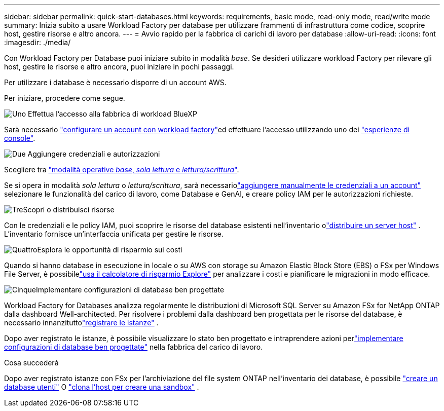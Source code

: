 ---
sidebar: sidebar 
permalink: quick-start-databases.html 
keywords: requirements, basic mode, read-only mode, read/write mode 
summary: Inizia subito a usare Workload Factory per database per utilizzare frammenti di infrastruttura come codice, scoprire host, gestire risorse e altro ancora. 
---
= Avvio rapido per la fabbrica di carichi di lavoro per database
:allow-uri-read: 
:icons: font
:imagesdir: ./media/


[role="lead"]
Con Workload Factory per Database puoi iniziare subito in modalità _base_. Se desideri utilizzare workload Factory per rilevare gli host, gestire le risorse e altro ancora, puoi iniziare in pochi passaggi.

Per utilizzare i database è necessario disporre di un account AWS.

Per iniziare, procedere come segue.

.image:https://raw.githubusercontent.com/NetAppDocs/common/main/media/number-1.png["Uno"] Effettua l'accesso alla fabbrica di workload BlueXP 
[role="quick-margin-para"]
Sarà necessario link:https://docs.netapp.com/us-en/workload-setup-admin/sign-up-saas.html["configurare un account con workload factory"^]ed effettuare l'accesso utilizzando uno dei link:https://docs.netapp.com/us-en/workload-setup-admin/console-experiences.html["esperienze di console"^].

.image:https://raw.githubusercontent.com/NetAppDocs/common/main/media/number-2.png["Due"] Aggiungere credenziali e autorizzazioni
[role="quick-margin-para"]
Scegliere tra link:https://docs.netapp.com/us-en/workload-setup-admin/operational-modes.html["modalità operative _base_, _sola lettura_ e _lettura/scrittura_"^].

[role="quick-margin-para"]
Se si opera in modalità _sola lettura_ o _lettura/scrittura_, sarà necessariolink:https://docs.netapp.com/us-en/workload-setup-admin/add-credentials.html["aggiungere manualmente le credenziali a un account"^] selezionare le funzionalità del carico di lavoro, come Database e GenAI, e creare policy IAM per le autorizzazioni richieste.

.image:https://raw.githubusercontent.com/NetAppDocs/common/main/media/number-3.png["Tre"]Scopri o distribuisci risorse
[role="quick-margin-para"]
Con le credenziali e le policy IAM, puoi scoprire le risorse del database esistenti nell'inventario olink:create-database-server.html["distribuire un server host"] .  L'inventario fornisce un'interfaccia unificata per gestire le risorse.

.image:https://raw.githubusercontent.com/NetAppDocs/common/main/media/number-4.png["Quattro"]Esplora le opportunità di risparmio sui costi
[role="quick-margin-para"]
Quando si hanno database in esecuzione in locale o su AWS con storage su Amazon Elastic Block Store (EBS) o FSx per Windows File Server, è possibilelink:explore-savings.html["usa il calcolatore di risparmio Explore"] per analizzare i costi e pianificare le migrazioni in modo efficace.

.image:https://raw.githubusercontent.com/NetAppDocs/common/main/media/number-5.png["Cinque"]Implementare configurazioni di database ben progettate
[role="quick-margin-para"]
Workload Factory for Databases analizza regolarmente le distribuzioni di Microsoft SQL Server su Amazon FSx for NetApp ONTAP dalla dashboard Well-architected.  Per risolvere i problemi dalla dashboard ben progettata per le risorse del database, è necessario innanzituttolink:register-instance.html["registrare le istanze"] .

[role="quick-margin-para"]
Dopo aver registrato le istanze, è possibile visualizzare lo stato ben progettato e intraprendere azioni perlink:https://docs.netapp.com/us-en/workload-databases/optimize-configurations.html["implementare configurazioni di database ben progettate"] nella fabbrica del carico di lavoro.

.Cosa succederà
Dopo aver registrato istanze con FSx per l'archiviazione del file system ONTAP nell'inventario dei database, è possibile link:create-database.html["creare un database utenti"] O link:create-sandbox-clone.html["clona l'host per creare una sandbox"] .
